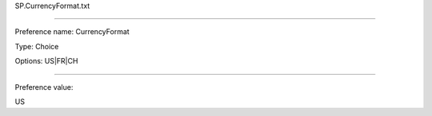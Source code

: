 SP.CurrencyFormat.txt

----------

Preference name: CurrencyFormat

Type: Choice

Options: US|FR|CH

----------

Preference value: 



US

























